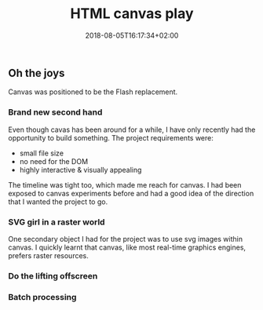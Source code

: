 #+TITLE: HTML canvas play
#+DATE: 2018-08-05T16:17:34+02:00
#+DRAFT: true

** Oh the joys
   Canvas was positioned to be the Flash replacement. 

*** Brand new second hand
    Even though cavas has been around for a while, I have only recently had the opportunity to build something. The project requirements were:
    - small file size
    - no need for the DOM
    - highly interactive & visually appealing

    The timeline was tight too, which made me reach for canvas. I had been exposed to canvas experiments before and had a good idea of the direction that I wanted the project to go. 
*** SVG girl in a raster world
    One secondary object I had for the project was to use svg images within canvas. I quickly learnt that canvas, like most real-time graphics engines, prefers raster resources.
*** Do the lifting offscreen
*** Batch processing
